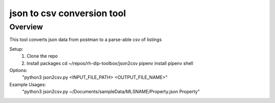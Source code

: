 ###############################
json to csv conversion tool
###############################

********
Overview
********

This tool converts json data from postman to a parse-able csv of listings

Setup:
 1. Clone the repo
 2. Install packages
    cd ~/repos/rh-dip-toolbox/json2csv
    pipenv install
    pipenv shell

Options:
  "python3 json2csv.py  <INPUT_FILE_PATH> <OUTPUT_FILE_NAME>"

Example Usages:
  "python3 json2csv.py ~/Documents/sampleData/MLSNAME/Property.json Property"

